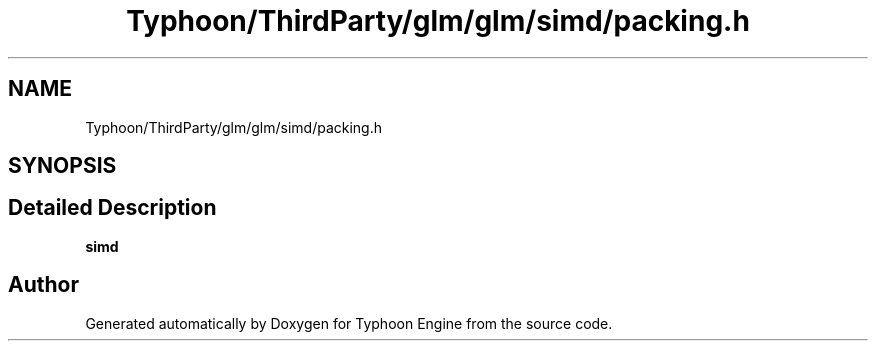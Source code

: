.TH "Typhoon/ThirdParty/glm/glm/simd/packing.h" 3 "Sat Jul 20 2019" "Version 0.1" "Typhoon Engine" \" -*- nroff -*-
.ad l
.nh
.SH NAME
Typhoon/ThirdParty/glm/glm/simd/packing.h
.SH SYNOPSIS
.br
.PP
.SH "Detailed Description"
.PP 
\fBsimd\fP 
.SH "Author"
.PP 
Generated automatically by Doxygen for Typhoon Engine from the source code\&.
